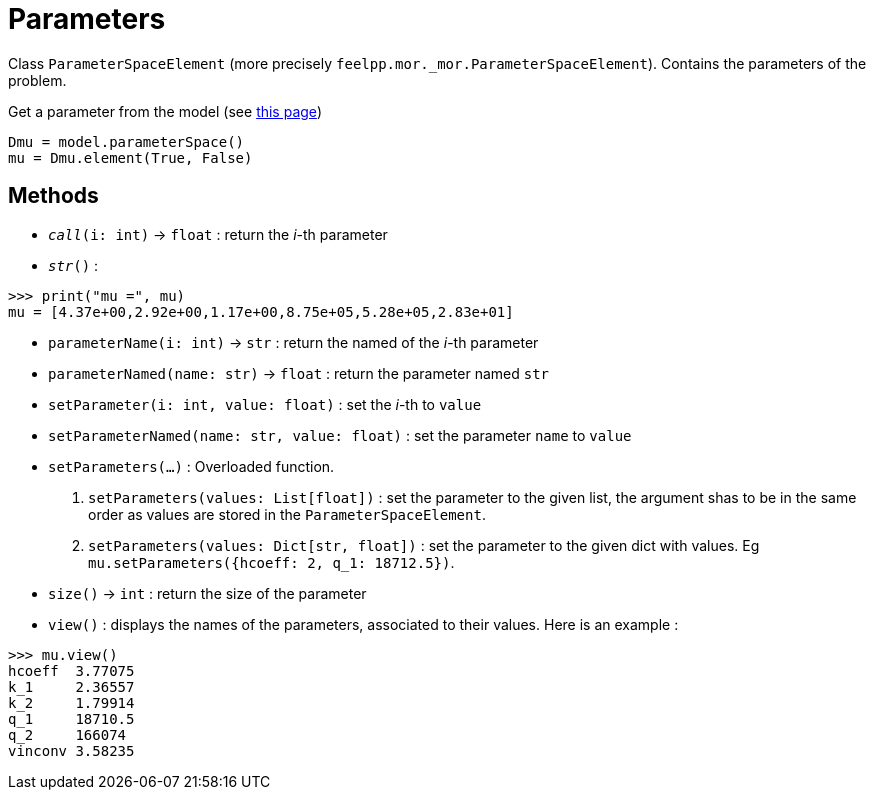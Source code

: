 = Parameters

Class `ParameterSpaceElement` (more precisely `feelpp.mor._mor.ParameterSpaceElement`). Contains the parameters of the problem.

.Get a parameter from the model (see xref:pyfeelppmor/reducedbasis.adoc[this page])
[source,python]
----
Dmu = model.parameterSpace()
mu = Dmu.element(True, False)
----


== Methods

* `__call__(i: int)` -> `float` : return the _i_-th parameter

* `__str__()` :

[source,python]
----
>>> print("mu =", mu)
mu = [4.37e+00,2.92e+00,1.17e+00,8.75e+05,5.28e+05,2.83e+01]
----

* `parameterName(i: int)` -> `str` : return the named of the _i_-th parameter

* `parameterNamed(name: str)` -> `float` : return the parameter named `str`

* `setParameter(i: int, value: float)` : set the _i_-th to `value`

* `setParameterNamed(name: str, value: float)` : set the parameter `name` to `value`

* `setParameters(...)` : Overloaded function.
    1. `setParameters(values: List[float])` : set the parameter to the given list, the argument shas to be in the same order as values are stored in the `ParameterSpaceElement`.
    2. `setParameters(values: Dict[str, float])` : set the parameter to the given dict with values. Eg `mu.setParameters({hcoeff: 2, q_1: 18712.5})`.

* `size()` -> `int` : return the size of the parameter

* `view()` : displays the names of the parameters, associated to their values. Here is an example :

[source, python]
----
>>> mu.view()
hcoeff  3.77075
k_1     2.36557
k_2     1.79914
q_1     18710.5
q_2     166074
vinconv 3.58235
----
